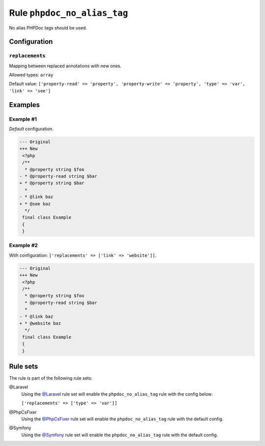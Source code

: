 ============================
Rule ``phpdoc_no_alias_tag``
============================

No alias PHPDoc tags should be used.

Configuration
-------------

``replacements``
~~~~~~~~~~~~~~~~

Mapping between replaced annotations with new ones.

Allowed types: ``array``

Default value: ``['property-read' => 'property', 'property-write' => 'property', 'type' => 'var', 'link' => 'see']``

Examples
--------

Example #1
~~~~~~~~~~

*Default* configuration.

.. code-block:: diff

   --- Original
   +++ New
    <?php
    /**
     * @property string $foo
   - * @property-read string $bar
   + * @property string $bar
     *
   - * @link baz
   + * @see baz
     */
    final class Example
    {
    }

Example #2
~~~~~~~~~~

With configuration: ``['replacements' => ['link' => 'website']]``.

.. code-block:: diff

   --- Original
   +++ New
    <?php
    /**
     * @property string $foo
     * @property-read string $bar
     *
   - * @link baz
   + * @website baz
     */
    final class Example
    {
    }

Rule sets
---------

The rule is part of the following rule sets:

@Laravel
  Using the `@Laravel <./../../ruleSets/Laravel.rst>`_ rule set will enable the ``phpdoc_no_alias_tag`` rule with the config below:

  ``['replacements' => ['type' => 'var']]``

@PhpCsFixer
  Using the `@PhpCsFixer <./../../ruleSets/PhpCsFixer.rst>`_ rule set will enable the ``phpdoc_no_alias_tag`` rule with the default config.

@Symfony
  Using the `@Symfony <./../../ruleSets/Symfony.rst>`_ rule set will enable the ``phpdoc_no_alias_tag`` rule with the default config.
